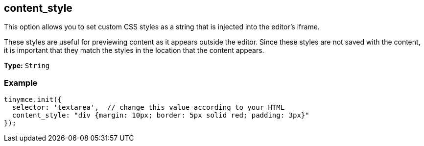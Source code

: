 [[content_style]]
== content_style

This option allows you to set custom CSS styles as a string that is injected into the editor's iframe.

These styles are useful for previewing content as it appears outside the editor. Since these styles are not saved with the content, it is important that they match the styles in the location that the content appears.

*Type:* `String`

=== Example

[source,js]
----
tinymce.init({
  selector: 'textarea',  // change this value according to your HTML
  content_style: "div {margin: 10px; border: 5px solid red; padding: 3px}"
});
----
